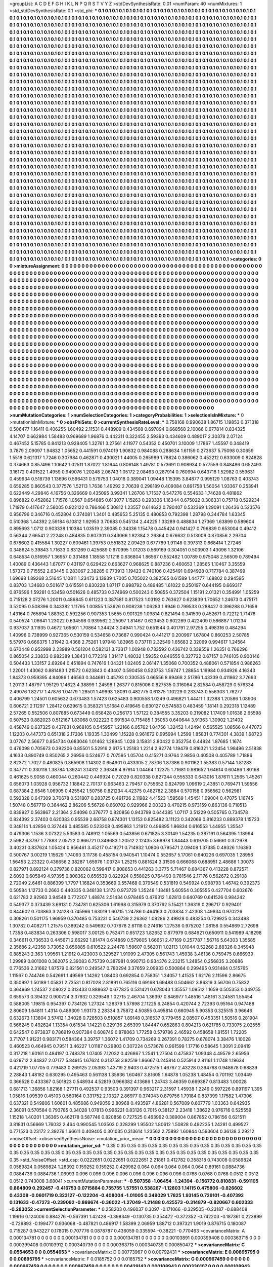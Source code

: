 >groupList:
A C D E F G H I K L
N P Q R S T V Y Z 
>stdDevSynthesisRate:
0.01 
>numParam:
40
>numMixtures:
1
>std_stdDevSynthesisRate:
0.1
>std_phi:
***
0.1 0.1 0.1 0.1 0.1 0.1 0.1 0.1 0.1 0.1
0.1 0.1 0.1 0.1 0.1 0.1 0.1 0.1 0.1 0.1
0.1 0.1 0.1 0.1 0.1 0.1 0.1 0.1 0.1 0.1
0.1 0.1 0.1 0.1 0.1 0.1 0.1 0.1 0.1 0.1
0.1 0.1 0.1 0.1 0.1 0.1 0.1 0.1 0.1 0.1
0.1 0.1 0.1 0.1 0.1 0.1 0.1 0.1 0.1 0.1
0.1 0.1 0.1 0.1 0.1 0.1 0.1 0.1 0.1 0.1
0.1 0.1 0.1 0.1 0.1 0.1 0.1 0.1 0.1 0.1
0.1 0.1 0.1 0.1 0.1 0.1 0.1 0.1 0.1 0.1
0.1 0.1 0.1 0.1 0.1 0.1 0.1 0.1 0.1 0.1
0.1 0.1 0.1 0.1 0.1 0.1 0.1 0.1 0.1 0.1
0.1 0.1 0.1 0.1 0.1 0.1 0.1 0.1 0.1 0.1
0.1 0.1 0.1 0.1 0.1 0.1 0.1 0.1 0.1 0.1
0.1 0.1 0.1 0.1 0.1 0.1 0.1 0.1 0.1 0.1
0.1 0.1 0.1 0.1 0.1 0.1 0.1 0.1 0.1 0.1
0.1 0.1 0.1 0.1 0.1 0.1 0.1 0.1 0.1 0.1
0.1 0.1 0.1 0.1 0.1 0.1 0.1 0.1 0.1 0.1
0.1 0.1 0.1 0.1 0.1 0.1 0.1 0.1 0.1 0.1
0.1 0.1 0.1 0.1 0.1 0.1 0.1 0.1 0.1 0.1
0.1 0.1 0.1 0.1 0.1 0.1 0.1 0.1 0.1 0.1
0.1 0.1 0.1 0.1 0.1 0.1 0.1 0.1 0.1 0.1
0.1 0.1 0.1 0.1 0.1 0.1 0.1 0.1 0.1 0.1
0.1 0.1 0.1 0.1 0.1 0.1 0.1 0.1 0.1 0.1
0.1 0.1 0.1 0.1 0.1 0.1 0.1 0.1 0.1 0.1
0.1 0.1 0.1 0.1 0.1 0.1 0.1 0.1 0.1 0.1
0.1 0.1 0.1 0.1 0.1 0.1 0.1 0.1 0.1 0.1
0.1 0.1 0.1 0.1 0.1 0.1 0.1 0.1 0.1 0.1
0.1 0.1 0.1 0.1 0.1 0.1 0.1 0.1 0.1 0.1
0.1 0.1 0.1 0.1 0.1 0.1 0.1 0.1 0.1 0.1
0.1 0.1 0.1 0.1 0.1 0.1 0.1 0.1 0.1 0.1
0.1 0.1 0.1 0.1 0.1 0.1 0.1 0.1 0.1 0.1
0.1 0.1 0.1 0.1 0.1 0.1 0.1 0.1 0.1 0.1
0.1 0.1 0.1 0.1 0.1 0.1 0.1 0.1 0.1 0.1
0.1 0.1 0.1 0.1 0.1 0.1 0.1 0.1 0.1 0.1
0.1 0.1 0.1 0.1 0.1 0.1 0.1 0.1 0.1 0.1
0.1 0.1 0.1 0.1 0.1 0.1 0.1 0.1 0.1 0.1
0.1 0.1 0.1 0.1 0.1 0.1 0.1 0.1 0.1 0.1
0.1 0.1 0.1 0.1 0.1 0.1 0.1 0.1 0.1 0.1
0.1 0.1 0.1 0.1 0.1 0.1 0.1 0.1 0.1 0.1
0.1 0.1 0.1 0.1 0.1 0.1 0.1 0.1 0.1 0.1
0.1 0.1 0.1 0.1 0.1 0.1 0.1 0.1 0.1 0.1
0.1 0.1 0.1 0.1 0.1 0.1 0.1 0.1 0.1 0.1
0.1 0.1 0.1 0.1 0.1 0.1 0.1 0.1 0.1 0.1
0.1 0.1 0.1 0.1 0.1 0.1 0.1 0.1 0.1 0.1
0.1 0.1 0.1 0.1 0.1 0.1 0.1 0.1 0.1 0.1
0.1 0.1 0.1 0.1 0.1 0.1 0.1 0.1 0.1 0.1
0.1 0.1 0.1 0.1 0.1 0.1 0.1 0.1 0.1 0.1
0.1 0.1 0.1 0.1 0.1 0.1 0.1 0.1 0.1 0.1
0.1 0.1 0.1 0.1 0.1 0.1 0.1 0.1 0.1 0.1
0.1 0.1 0.1 0.1 0.1 0.1 0.1 0.1 0.1 0.1
0.1 0.1 0.1 0.1 0.1 0.1 0.1 0.1 0.1 0.1
0.1 0.1 0.1 0.1 0.1 0.1 0.1 0.1 0.1 0.1
0.1 0.1 0.1 0.1 0.1 0.1 0.1 0.1 0.1 0.1
0.1 0.1 0.1 0.1 0.1 0.1 0.1 0.1 0.1 0.1
0.1 0.1 0.1 0.1 0.1 0.1 0.1 0.1 0.1 0.1
0.1 0.1 0.1 0.1 0.1 0.1 0.1 0.1 0.1 0.1
0.1 0.1 0.1 0.1 0.1 0.1 0.1 0.1 0.1 0.1
0.1 0.1 0.1 0.1 0.1 0.1 0.1 0.1 0.1 0.1
0.1 0.1 0.1 0.1 0.1 0.1 0.1 0.1 0.1 0.1
0.1 0.1 0.1 0.1 0.1 0.1 0.1 0.1 0.1 0.1
0.1 0.1 0.1 0.1 0.1 0.1 0.1 0.1 0.1 0.1
0.1 0.1 0.1 0.1 0.1 0.1 0.1 0.1 0.1 0.1
0.1 0.1 0.1 0.1 0.1 0.1 0.1 0.1 0.1 0.1
0.1 0.1 0.1 0.1 0.1 0.1 0.1 0.1 0.1 0.1
0.1 0.1 0.1 0.1 0.1 0.1 0.1 0.1 0.1 0.1
0.1 0.1 0.1 0.1 0.1 0.1 0.1 0.1 0.1 0.1
0.1 0.1 0.1 0.1 0.1 0.1 0.1 0.1 0.1 0.1
0.1 0.1 0.1 0.1 0.1 0.1 0.1 0.1 0.1 0.1
0.1 0.1 0.1 0.1 0.1 0.1 0.1 0.1 0.1 0.1
0.1 0.1 0.1 0.1 0.1 0.1 0.1 0.1 0.1 0.1
0.1 0.1 0.1 0.1 0.1 0.1 0.1 0.1 0.1 0.1
0.1 0.1 0.1 0.1 0.1 0.1 0.1 0.1 0.1 0.1
0.1 0.1 0.1 0.1 0.1 0.1 0.1 0.1 0.1 0.1
0.1 0.1 0.1 0.1 0.1 0.1 0.1 0.1 0.1 0.1
0.1 0.1 0.1 0.1 0.1 0.1 0.1 0.1 0.1 0.1
0.1 0.1 0.1 0.1 0.1 0.1 0.1 0.1 0.1 0.1
0.1 0.1 0.1 0.1 0.1 0.1 0.1 0.1 0.1 0.1
0.1 0.1 0.1 0.1 0.1 0.1 0.1 0.1 0.1 0.1
0.1 0.1 0.1 0.1 0.1 0.1 0.1 0.1 0.1 0.1
0.1 0.1 0.1 0.1 0.1 0.1 0.1 0.1 0.1 0.1
0.1 0.1 0.1 0.1 0.1 0.1 0.1 0.1 0.1 0.1
0.1 0.1 0.1 0.1 0.1 0.1 0.1 0.1 0.1 0.1
0.1 0.1 0.1 0.1 0.1 0.1 0.1 0.1 0.1 0.1
0.1 0.1 0.1 0.1 0.1 0.1 0.1 0.1 0.1 0.1
0.1 0.1 0.1 0.1 0.1 0.1 0.1 0.1 0.1 0.1
0.1 0.1 0.1 0.1 0.1 0.1 0.1 0.1 0.1 0.1
0.1 0.1 0.1 0.1 0.1 0.1 0.1 0.1 0.1 0.1
0.1 0.1 0.1 0.1 0.1 0.1 0.1 0.1 0.1 0.1
0.1 0.1 0.1 0.1 0.1 0.1 0.1 0.1 0.1 0.1
0.1 0.1 0.1 0.1 0.1 0.1 0.1 0.1 0.1 0.1
0.1 0.1 0.1 0.1 0.1 0.1 0.1 0.1 0.1 0.1
0.1 0.1 0.1 0.1 0.1 0.1 0.1 0.1 0.1 0.1
0.1 0.1 0.1 0.1 0.1 0.1 0.1 0.1 0.1 0.1
0.1 0.1 0.1 0.1 0.1 0.1 0.1 0.1 0.1 0.1
0.1 0.1 0.1 0.1 0.1 0.1 0.1 0.1 0.1 0.1
0.1 0.1 0.1 0.1 0.1 0.1 0.1 0.1 0.1 0.1
0.1 0.1 0.1 0.1 0.1 0.1 0.1 0.1 0.1 0.1
0.1 0.1 0.1 0.1 0.1 0.1 0.1 0.1 0.1 0.1
0.1 0.1 0.1 0.1 0.1 0.1 0.1 0.1 0.1 0.1
0.1 0.1 0.1 0.1 0.1 0.1 0.1 0.1 0.1 0.1
0.1 0.1 0.1 0.1 0.1 0.1 0.1 0.1 0.1 0.1
0.1 0.1 0.1 0.1 0.1 0.1 0.1 0.1 0.1 0.1
0.1 0.1 0.1 0.1 0.1 0.1 0.1 0.1 0.1 0.1
0.1 0.1 0.1 0.1 0.1 0.1 0.1 0.1 0.1 0.1
0.1 0.1 0.1 0.1 0.1 0.1 0.1 0.1 0.1 0.1
0.1 0.1 0.1 0.1 0.1 0.1 0.1 0.1 0.1 0.1
0.1 0.1 0.1 0.1 0.1 0.1 0.1 0.1 0.1 0.1
0.1 0.1 0.1 0.1 0.1 0.1 0.1 0.1 0.1 0.1
0.1 0.1 0.1 0.1 0.1 0.1 0.1 0.1 0.1 0.1
0.1 0.1 0.1 0.1 0.1 0.1 0.1 0.1 0.1 0.1
0.1 0.1 0.1 0.1 0.1 0.1 0.1 0.1 0.1 0.1
0.1 0.1 0.1 0.1 0.1 0.1 0.1 0.1 0.1 0.1
0.1 0.1 0.1 0.1 0.1 0.1 0.1 0.1 0.1 0.1
0.1 0.1 0.1 0.1 0.1 0.1 0.1 0.1 0.1 0.1
0.1 0.1 0.1 0.1 0.1 0.1 0.1 0.1 0.1 0.1
0.1 0.1 0.1 0.1 0.1 0.1 0.1 0.1 0.1 0.1
0.1 0.1 0.1 0.1 0.1 0.1 0.1 0.1 0.1 0.1
0.1 0.1 0.1 0.1 0.1 0.1 0.1 0.1 0.1 0.1
0.1 0.1 0.1 0.1 0.1 0.1 0.1 0.1 0.1 0.1
0.1 0.1 0.1 0.1 0.1 0.1 0.1 0.1 0.1 0.1
0.1 0.1 0.1 0.1 0.1 0.1 0.1 0.1 0.1 0.1
0.1 0.1 0.1 0.1 0.1 0.1 0.1 0.1 0.1 0.1
0.1 0.1 0.1 0.1 0.1 0.1 0.1 0.1 0.1 0.1
0.1 0.1 0.1 0.1 0.1 0.1 0.1 0.1 0.1 0.1
0.1 0.1 0.1 0.1 0.1 0.1 0.1 0.1 0.1 0.1
0.1 0.1 0.1 0.1 0.1 0.1 0.1 0.1 0.1 0.1
0.1 0.1 0.1 0.1 0.1 0.1 0.1 0.1 0.1 0.1
0.1 0.1 0.1 0.1 0.1 0.1 0.1 0.1 0.1 
>categories:
0 0
>mixtureAssignment:
0 0 0 0 0 0 0 0 0 0 0 0 0 0 0 0 0 0 0 0 0 0 0 0 0 0 0 0 0 0 0 0 0 0 0 0 0 0 0 0 0 0 0 0 0 0 0 0 0 0
0 0 0 0 0 0 0 0 0 0 0 0 0 0 0 0 0 0 0 0 0 0 0 0 0 0 0 0 0 0 0 0 0 0 0 0 0 0 0 0 0 0 0 0 0 0 0 0 0 0
0 0 0 0 0 0 0 0 0 0 0 0 0 0 0 0 0 0 0 0 0 0 0 0 0 0 0 0 0 0 0 0 0 0 0 0 0 0 0 0 0 0 0 0 0 0 0 0 0 0
0 0 0 0 0 0 0 0 0 0 0 0 0 0 0 0 0 0 0 0 0 0 0 0 0 0 0 0 0 0 0 0 0 0 0 0 0 0 0 0 0 0 0 0 0 0 0 0 0 0
0 0 0 0 0 0 0 0 0 0 0 0 0 0 0 0 0 0 0 0 0 0 0 0 0 0 0 0 0 0 0 0 0 0 0 0 0 0 0 0 0 0 0 0 0 0 0 0 0 0
0 0 0 0 0 0 0 0 0 0 0 0 0 0 0 0 0 0 0 0 0 0 0 0 0 0 0 0 0 0 0 0 0 0 0 0 0 0 0 0 0 0 0 0 0 0 0 0 0 0
0 0 0 0 0 0 0 0 0 0 0 0 0 0 0 0 0 0 0 0 0 0 0 0 0 0 0 0 0 0 0 0 0 0 0 0 0 0 0 0 0 0 0 0 0 0 0 0 0 0
0 0 0 0 0 0 0 0 0 0 0 0 0 0 0 0 0 0 0 0 0 0 0 0 0 0 0 0 0 0 0 0 0 0 0 0 0 0 0 0 0 0 0 0 0 0 0 0 0 0
0 0 0 0 0 0 0 0 0 0 0 0 0 0 0 0 0 0 0 0 0 0 0 0 0 0 0 0 0 0 0 0 0 0 0 0 0 0 0 0 0 0 0 0 0 0 0 0 0 0
0 0 0 0 0 0 0 0 0 0 0 0 0 0 0 0 0 0 0 0 0 0 0 0 0 0 0 0 0 0 0 0 0 0 0 0 0 0 0 0 0 0 0 0 0 0 0 0 0 0
0 0 0 0 0 0 0 0 0 0 0 0 0 0 0 0 0 0 0 0 0 0 0 0 0 0 0 0 0 0 0 0 0 0 0 0 0 0 0 0 0 0 0 0 0 0 0 0 0 0
0 0 0 0 0 0 0 0 0 0 0 0 0 0 0 0 0 0 0 0 0 0 0 0 0 0 0 0 0 0 0 0 0 0 0 0 0 0 0 0 0 0 0 0 0 0 0 0 0 0
0 0 0 0 0 0 0 0 0 0 0 0 0 0 0 0 0 0 0 0 0 0 0 0 0 0 0 0 0 0 0 0 0 0 0 0 0 0 0 0 0 0 0 0 0 0 0 0 0 0
0 0 0 0 0 0 0 0 0 0 0 0 0 0 0 0 0 0 0 0 0 0 0 0 0 0 0 0 0 0 0 0 0 0 0 0 0 0 0 0 0 0 0 0 0 0 0 0 0 0
0 0 0 0 0 0 0 0 0 0 0 0 0 0 0 0 0 0 0 0 0 0 0 0 0 0 0 0 0 0 0 0 0 0 0 0 0 0 0 0 0 0 0 0 0 0 0 0 0 0
0 0 0 0 0 0 0 0 0 0 0 0 0 0 0 0 0 0 0 0 0 0 0 0 0 0 0 0 0 0 0 0 0 0 0 0 0 0 0 0 0 0 0 0 0 0 0 0 0 0
0 0 0 0 0 0 0 0 0 0 0 0 0 0 0 0 0 0 0 0 0 0 0 0 0 0 0 0 0 0 0 0 0 0 0 0 0 0 0 0 0 0 0 0 0 0 0 0 0 0
0 0 0 0 0 0 0 0 0 0 0 0 0 0 0 0 0 0 0 0 0 0 0 0 0 0 0 0 0 0 0 0 0 0 0 0 0 0 0 0 0 0 0 0 0 0 0 0 0 0
0 0 0 0 0 0 0 0 0 0 0 0 0 0 0 0 0 0 0 0 0 0 0 0 0 0 0 0 0 0 0 0 0 0 0 0 0 0 0 0 0 0 0 0 0 0 0 0 0 0
0 0 0 0 0 0 0 0 0 0 0 0 0 0 0 0 0 0 0 0 0 0 0 0 0 0 0 0 0 0 0 0 0 0 0 0 0 0 0 0 0 0 0 0 0 0 0 0 0 0
0 0 0 0 0 0 0 0 0 0 0 0 0 0 0 0 0 0 0 0 0 0 0 0 0 0 0 0 0 0 0 0 0 0 0 0 0 0 0 0 0 0 0 0 0 0 0 0 0 0
0 0 0 0 0 0 0 0 0 0 0 0 0 0 0 0 0 0 0 0 0 0 0 0 0 0 0 0 0 0 0 0 0 0 0 0 0 0 0 0 0 0 0 0 0 0 0 0 0 0
0 0 0 0 0 0 0 0 0 0 0 0 0 0 0 0 0 0 0 0 0 0 0 0 0 0 0 0 0 0 0 0 0 0 0 0 0 0 0 0 0 0 0 0 0 0 0 0 0 0
0 0 0 0 0 0 0 0 0 0 0 0 0 0 0 0 0 0 0 0 0 0 0 0 0 0 0 0 0 0 0 0 0 0 0 0 0 0 0 0 0 0 0 0 0 0 0 0 0 0
0 0 0 0 0 0 0 0 0 0 0 0 0 0 0 0 0 0 0 0 0 0 0 0 0 0 0 0 0 0 0 0 0 0 0 0 0 0 0 0 0 0 0 0 0 0 0 0 0 0
0 0 0 0 0 0 0 0 0 0 0 0 0 0 0 0 0 0 0 0 0 0 0 0 0 0 0 0 0 
>numMutationCategories:
1
>numSelectionCategories:
1
>categoryProbabilities:
1 
>selectionIsInMixture:
***
0 
>mutationIsInMixture:
***
0 
>obsPhiSets:
0
>currentSynthesisRateLevel:
***
0.758168 0.990638 1.86715 1.19853 0.371318 0.506477 1.16411 0.406255 1.60492 2.11531
0.448909 0.434568 0.697894 0.668568 2.10066 0.677814 0.834325 4.14707 0.662984 1.58483
0.969689 1.96876 0.442311 0.322455 2.59393 0.434609 0.489017 2.30378 2.07124 0.467452
5.15785 0.841213 0.928405 1.32761 3.27561 4.11977 0.54352 0.450701 3.10009 1.17867
1.45597 0.348419 3.7879 2.09097 1.94832 1.05652 0.441591 0.974019 1.90832 0.984088
0.288634 1.61159 0.273637 5.75098 0.30659 1.5518 0.621317 1.7246 0.307984 0.462871
0.430021 1.44005 0.265989 1.78824 0.386062 0.452212 0.633009 0.824828 0.374663 0.857496
1.10642 1.02511 1.87022 1.81644 0.806148 1.49781 0.573691 0.908934 0.577559 0.848486
0.652493 3.16172 0.401522 1.4959 0.949076 1.20248 2.06743 1.05172 2.08463 0.287914
0.760994 0.643718 1.52982 0.559631 0.459934 0.518739 1.13696 0.596431 0.579753 1.04018
0.389041 1.09448 1.15395 3.84877 0.995129 1.08763 0.403743 0.659285 0.860543 0.377576
1.52113 1.7636 1.49292 2.70639 0.298189 0.409084 0.891758 1.56054 1.93367 0.253941
0.622449 4.29846 4.16756 0.326669 0.435095 3.99341 1.26706 1.71537 0.547276 0.554633
1.74628 0.481862 0.896822 0.452862 1.71576 1.0567 0.654685 0.613077 1.15263 0.293336
1.16344 0.675022 0.306331 0.75718 0.529234 1.71979 0.417647 2.58005 0.922122 0.786466
5.30812 1.23557 0.614622 0.790407 0.532369 1.29091 1.26436 0.523576 0.956796 0.346716
0.452804 0.374081 1.3401 0.485653 5.25135 0.480853 0.792398 1.28798 0.344784 1.63345
0.510368 1.44392 2.59184 6.10812 1.92953 3.70683 0.545134 2.44225 1.33289 0.488834
1.27369 1.63899 0.589604 0.895693 1.0712 0.903338 1.10384 1.03519 2.39085 0.34336
1.15478 0.445424 0.941427 0.796839 0.653004 0.49412 0.56344 2.66541 2.22248 0.484835
0.807301 0.343066 1.82384 2.26364 0.676632 0.513009 0.870856 2.29704 0.678602 0.415584
1.30227 0.609461 1.39753 0.551832 2.09429 0.677789 1.91148 0.397313 0.668414 1.27246
0.348624 5.39843 1.71633 0.831269 0.425689 0.670995 1.01203 0.569169 0.304051 0.503903
1.43096 1.32106 0.648534 0.516957 1.36957 0.331488 1.18558 1.11218 0.636804 1.86567
0.552482 1.00789 0.975048 2.56509 0.789494 1.40089 0.436443 1.67077 0.431197 0.629422
0.663627 0.968625 0.887236 0.460653 1.28565 1.10467 3.35559 1.57373 0.715552 2.63445
0.283067 2.38285 0.773913 1.19423 0.740106 0.425491 0.694928 0.717784 0.387499 1.69698
1.89268 3.51645 1.10811 1.23473 3.13939 1.7005 0.705022 0.382565 0.61589 1.44777
1.68802 0.294595 0.83703 1.34683 0.501617 0.615591 0.830228 1.87117 0.998792 0.489485
1.61022 0.250197 0.644195 0.669317 0.876596 1.59281 0.53458 0.501626 0.485733 0.374969
0.500243 0.50855 0.372504 1.15191 2.01321 0.354991 1.05259 0.715128 2.07276 1.20011
0.486845 0.611223 0.387581 0.817523 1.03192 0.763627 0.623839 1.70652 1.24673 0.475171
3.52095 0.508396 0.343382 1.11795 1.00855 1.53626 0.908238 1.06283 1.9946 0.799533
0.288427 0.396288 0.71659 1.43164 0.765894 1.88352 0.592256 0.907353 1.5655 0.901329
1.09814 0.821494 0.341539 0.452671 0.72212 1.71476 0.540524 1.06641 1.23022 0.634598
0.939562 2.25097 1.81467 0.623453 0.602269 0.422409 0.586887 1.01234 0.937037 3.11935
0.4672 1.65601 1.70864 1.34424 3.04941 1.752 0.651544 0.401791 2.97255 0.498316
0.484294 1.40996 0.738999 0.927365 0.530159 0.534658 0.73687 0.990424 0.441217 0.200997
1.67804 0.860253 2.50785 5.57976 0.666375 1.31942 0.4368 2.75261 1.97948 1.83965
0.737111 2.32549 1.65683 2.32069 0.994617 1.24564 0.670448 0.952998 2.23989 0.561204
0.582131 3.73317 1.00948 0.733592 0.436742 0.339559 1.26351 0.766296 0.865054 2.33833
0.982389 1.38431 0.772319 1.31417 1.48032 1.59352 0.846555 0.327722 0.67157 0.746105
0.900146 0.504433 1.33157 2.69284 0.451894 0.747616 1.04321 1.02405 2.06147 1.35068
0.700352 0.488061 0.571854 0.986263 1.22001 1.43062 0.881483 1.21572 0.623843 0.43407
0.590458 0.523753 1.56747 1.28854 1.19984 0.934926 4.16343 1.84373 0.959395 4.84086
1.46563 0.344681 0.45793 0.330535 0.66556 8.69468 2.51786 1.43339 0.411862 3.77693
1.20113 1.48797 1.95129 1.14623 4.38899 1.24598 1.26377 0.815006 0.827535 0.316064
2.82584 0.458729 0.576334 2.49076 1.82717 1.47876 1.04179 1.28501 1.49993 1.8091
0.482775 0.61375 1.10229 0.233743 0.556303 1.76277 0.406799 1.24501 0.605632 0.673483
1.57423 0.625483 0.900558 1.0249 0.496821 1.44411 1.32388 1.20586 1.08906 0.606721
2.11297 1.28412 0.629615 0.358321 1.51684 0.419645 0.630127 0.574583 0.483459 1.18141
0.292318 1.12489 2.57265 0.552506 0.807885 0.673449 0.658428 0.256173 1.57122 0.384555
3.35203 0.319082 1.17409 1.01638 2.65598 0.507523 0.882023 0.512167 1.83068 0.922223
0.691534 0.715485 1.35053 0.640644 3.91363 1.30902 1.21402 0.458749 0.637325 0.437631
0.968105 0.545957 1.22166 6.05762 1.04756 1.32452 1.42494 0.565525 1.08566 0.447073
1.12203 0.447373 0.651318 2.17206 1.19335 1.30499 1.15228 0.961672 0.995994 1.2599
1.85831 0.774301 4.3839 1.68723 3.07767 2.56677 0.854734 0.683046 1.01462 1.28945
1.028 3.15831 2.80422 0.352754 0.44824 1.87685 1.1674 0.476098 0.705673 0.392206
0.85501 5.52916 2.6175 1.25183 1.2214 2.92774 1.19479 0.816321 1.22454 1.98496
2.51838 4.1633 0.890749 0.850265 2.26956 0.524677 0.707595 1.05704 0.415271 0.9764
2.9856 0.40508 0.405789 1.71886 2.82372 1.7027 0.480825 0.365908 1.14302 0.654901
0.433305 2.78706 1.87386 0.901162 1.55383 0.57144 1.81283 0.347711 0.330118 1.38784
1.39241 3.14312 2.36348 4.97914 1.04464 1.12375 1.71681 0.981652 1.64614 0.60486
1.80168 0.461625 5.9058 0.460044 0.260442 0.449924 0.72029 0.820338 0.827244 0.555333
0.643016 1.87611 1.2565 1.45261 0.656073 1.03928 0.956732 1.18842 2.70137 0.963463
2.79457 0.755652 0.824799 1.09619 2.43851 0.769471 1.59556 0.687384 2.6546 1.06905
0.425542 1.50756 0.821234 4.42375 0.482782 2.3884 0.570158 0.956562 0.562981 0.592328
0.647309 3.70678 0.531807 0.283725 0.491726 2.11982 4.41523 1.59569 1.45451 1.09004
0.47075 1.16745 1.50748 0.567719 0.364462 2.86206 5.56728 0.660702 0.929966 2.00323
0.470215 0.973159 0.863136 0.710513 0.839927 0.563867 2.21364 2.54096 0.376777 0.820856
0.943799 0.644385 1.07117 3.51229 0.505765 0.734578 0.824392 2.37403 0.620383 0.95539
2.68758 0.874301 1.13153 0.825482 3.11123 0.342069 0.816233 0.889378 1.15723 0.348114
1.42856 0.327446 0.485585 0.523208 0.495863 1.21912 0.496895 1.86834 0.616553 1.44955
1.35547 0.479306 1.1536 3.07322 5.53583 0.748912 1.05569 0.543856 0.671825 3.30149
1.54235 0.387191 0.564395 1.18994 2.5982 6.3797 1.77883 2.05722 0.966721 0.349683
1.20512 2.12435 3.68978 1.84443 0.619705 0.56661 0.372978 3.40231 0.837624 1.05424
0.956461 3.45217 0.419271 0.714932 1.0806 0.795471 2.09408 1.37385 0.49326 1.16393
0.500767 3.00219 1.15629 1.74093 3.11736 0.458154 0.940541 1.10474 0.552657 5.17061
0.640226 0.697035 1.28956 1.56453 2.23322 0.436656 2.38287 1.65976 1.03724 1.25215
0.881624 3.31506 0.666068 0.688951 2.48686 1.30073 0.827971 0.892124 0.379736 0.820062
0.599417 0.808653 0.441263 3.3775 5.71467 0.684367 0.413228 0.872571 2.6093 0.605849
4.97395 0.808362 0.656539 0.822924 0.558025 0.764493 0.781546 2.17176 0.562672 0.29108
2.72049 2.6461 0.886399 1.7797 1.16824 0.353669 0.557468 0.379549 0.531819 0.549924
0.998793 1.46742 0.392373 0.50584 1.12733 0.2663 0.440335 0.348138 1.3173 0.973729
1.35248 1.18481 5.60554 0.305555 0.427704 0.602676 0.621783 2.92963 3.94548 0.772207
1.48874 2.51434 0.978465 0.476312 1.62813 0.640769 0.641526 0.984242 0.549377 0.373439
3.69131 0.734781 0.625306 1.61998 0.315979 0.370762 5.15421 1.36319 0.296717 0.929401
0.844602 0.703863 3.24128 0.745966 1.63019 1.60715 1.24786 0.464163 0.703834 2.42308
1.49834 0.970226 0.308261 0.501175 1.96959 0.370485 0.753231 0.546739 2.26362 1.08286
2.49928 0.483254 0.729925 0.343498 1.30782 0.408271 1.21575 0.389242 0.549692 0.707678
2.61118 0.274616 1.27536 0.975202 1.08158 0.554869 2.72698 1.7358 0.483834 0.263306
0.598017 3.00125 0.752471 0.651723 1.82652 0.877979 0.684921 0.650911 0.541989 4.18298
0.346611 0.736533 0.445671 2.66292 1.81474 0.614869 0.579605 1.66651 2.47169 0.257787
1.56716 5.64303 1.35585 2.35686 2.42358 3.73052 0.656885 0.610522 2.24478 1.59607
0.562011 1.02113 1.01044 0.52268 2.88326 0.345948 0.885243 2.363 1.99561 1.21912
0.423003 0.329527 1.91099 2.47305 0.561743 1.45938 3.46136 0.759475 0.666939 1.29989
0.801008 0.362075 2.39083 6.75739 0.387981 0.990713 0.934376 2.23215 1.24854 0.256835
3.20886 0.776536 2.31662 1.87579 0.821561 0.249547 0.780294 3.37659 2.09933 0.500864
0.299495 0.931484 0.515765 1.11567 0.744746 0.542691 1.49569 1.14262 1.08403 0.692854
0.758351 1.34057 1.41525 1.62176 2.11596 2.86675 0.350997 1.50189 1.05831 2.73531
0.817028 2.81891 0.765116 0.69168 1.69488 0.504662 3.86319 3.56706 0.75832 0.364969
1.24537 2.08022 0.313433 0.888637 0.677825 0.531421 0.678043 1.35557 1.09512 1.1659
0.505353 0.349755 0.659573 0.39432 0.900724 3.37932 0.329549 1.02715 2.46704 1.36397
0.846977 1.48516 1.48161 3.24581 1.55454 0.588005 1.19815 0.954397 0.734126 1.27324
1.28379 1.57898 2.11225 6.24854 0.420744 2.72393 0.95164 0.947488 2.80609 1.64811
1.4314 0.489309 1.93173 2.28334 3.75872 4.50855 0.495814 0.660945 5.90353 0.325515
3.96646 0.632673 1.13804 3.57412 1.34028 0.728503 0.510857 1.89148 0.316537 0.779455
2.08507 0.453351 1.50516 0.281904 0.566245 0.492624 1.13354 0.61534 1.14221 0.329136
2.65399 1.84447 0.652863 0.804213 0.621785 0.733075 2.02555 0.642547 0.973837 0.786919
0.907384 0.608749 0.878063 1.77258 0.579786 2.46592 0.458658 1.81551 1.72205 3.71707
1.91221 0.983171 0.584364 3.39757 1.36072 1.41709 0.734269 0.267391 0.78275 0.678074
3.38476 1.10028 0.460523 0.464945 0.79511 3.46227 1.01187 0.29803 0.307224 0.573678
0.961599 1.17716 0.58645 1.3091 2.09419 0.317218 1.60161 0.484197 0.748378 1.07405
7.12032 0.426867 1.2541 1.27504 0.475837 1.09348 4.49579 2.65956 0.629712 2.84837
2.07177 5.84915 1.67624 0.313758 3.82519 1.86667 0.245814 0.525914 2.81161 1.11748
1.19634 0.421719 1.07705 0.779483 0.269125 2.05393 1.43719 2.9403 0.472515 1.46767
2.43228 0.394768 0.948678 0.68839 2.28843 1.48182 0.630295 0.495463 0.561138 1.35936
1.60467 3.81605 1.64878 1.05238 1.48454 0.701192 1.03449 0.366528 0.433367 0.501823
0.548934 4.52819 0.966382 4.13686 1.24743 3.46359 0.669387 0.813483 1.00028 0.681713
1.36856 1.82168 1.27711 0.492537 0.93503 0.391397 0.963217 2.31597 1.45938 1.2249
0.597226 0.891197 1.395 1.05816 1.09539 0.45103 0.560164 0.331752 2.10327 2.86977
0.374043 0.879756 1.79184 0.837399 1.17582 1.47306 0.637321 0.549806 1.60601 0.485686
0.949059 2.80968 0.493597 4.86281 0.567089 0.607779 1.03363 0.642935 2.36091 0.570584
0.793785 0.34028 1.07813 0.996221 0.83126 0.7015 0.38127 2.23418 1.38622 0.976716
0.525559 1.15218 1.40201 1.36365 0.462178 0.587746 0.820858 0.727525 0.463992 0.389004
0.867852 0.786156 0.621511 3.81831 0.56669 1.76032 2.464 0.990545 1.03503 0.328299
1.95502 1.80612 1.50828 0.492235 1.24281 0.499527 0.771523 0.23172 2.39276 1.66611
0.409405 0.301035 0.313614 1.23562 2.75892 1.60844 0.593604 0.36138 3.29212 
>noiseOffset:
>observedSynthesisNoise:
>mutation_prior_mean:
***
0 0 0 0 0 0 0 0 0 0
0 0 0 0 0 0 0 0 0 0
0 0 0 0 0 0 0 0 0 0
0 0 0 0 0 0 0 0 0 0
>mutation_prior_sd:
***
0.35 0.35 0.35 0.35 0.35 0.35 0.35 0.35 0.35 0.35
0.35 0.35 0.35 0.35 0.35 0.35 0.35 0.35 0.35 0.35
0.35 0.35 0.35 0.35 0.35 0.35 0.35 0.35 0.35 0.35
0.35 0.35 0.35 0.35 0.35 0.35 0.35 0.35 0.35 0.35
>std_NoiseOffset:
>std_csp:
0.0222651 0.0222651 0.0222651 2.21861 0.412782 0.358318 0.743008 0.0589824 0.0589824 0.0589824
1.28392 0.159252 0.159252 0.429982 0.064 0.064 0.064 0.064 0.064 0.89161
0.0884736 0.0884736 0.0884736 1.06993 0.096 0.096 0.096 0.096 0.096 0.096
0.096 0.096 0.0768 0.0768 0.0768 0.0512 0.0512 0.0512 0.743008 3.68041
>currentMutationParameter:
***
-0.507358 -1.06454 -1.24394 -0.156772 0.810831 -0.591105 0.864809 0.292457 -0.416753 0.0715884
0.755755 1.57551 0.538267 -1.12803 1.14115 0.475806 -0.826602 0.43308 -0.0601719 0.323127
-0.122204 -0.408004 -1.01005 0.349029 1.7825 1.93145 0.729101 -0.407392 0.131633 -0.47273
-0.239092 -0.869674 -0.36022 -1.27049 -1.21488 0.425573 -0.314879 -0.820667 0.602333 -0.283052
>currentSelectionParameter:
***
0.258203 0.496037 0.3097 -0.171066 -0.329505 -0.23187 -0.688408 1.19916 0.124006 0.884276
-0.567391 1.42428 -0.398349 -0.130735 0.354472 -0.372352 -0.742203 -0.187361 0.223899 -0.729893
-0.199477 0.936068 -0.487821 0.486917 1.58399 2.06959 1.88712 0.397321 1.9019 0.876715
0.180087 0.715287 0.943227 0.178015 0.707776 0.0878787 0.436059 0.335594 -0.38221 -0.770463
>covarianceMatrix:
A
0.000134781	0	0	0	0	0	
0	0.000134781	0	0	0	0	
0	0	0.000134781	0	0	0	
0	0	0	0.00103891	0.000399408	0.000363715	
0	0	0	0.000399408	0.00103912	0.000340739	
0	0	0	0.000363715	0.000340739	0.000850472	
***
>covarianceMatrix:
C
0.0554653	0	
0	0.0554653	
***
>covarianceMatrix:
D
0.00773967	0	
0	0.00792431	
***
>covarianceMatrix:
E
0.00895795	0	
0	0.00895795	
***
>covarianceMatrix:
F
0.0185752	0	
0	0.0185752	
***
>covarianceMatrix:
G
0.000967459	0	0	0	0	0	
0	0.000967459	0	0	0	0	
0	0	0.000967459	0	0	0	
0	0	0	0.00429143	0.000108943	0.000330107	
0	0	0	0.000108943	0.00134674	0.000138269	
0	0	0	0.000330107	0.000138269	0.00274879	
***
>covarianceMatrix:
H
0.032098	0	
0	0.032098	
***
>covarianceMatrix:
I
0.00557256	0	0	0	
0	0.00557256	0	0	
0	0	0.0160849	0.000244201	
0	0	0.000244201	0.00600026	
***
>covarianceMatrix:
K
0.0107495	0	
0	0.0107495	
***
>covarianceMatrix:
L
0.0009	0	0	0	0	0	0	0	0	0	
0	0.0009	0	0	0	0	0	0	0	0	
0	0	0.0009	0	0	0	0	0	0	0	
0	0	0	0.0009	0	0	0	0	0	0	
0	0	0	0	0.0009	0	0	0	0	0	
0	0	0	0	0	0.00386202	0.000461491	0.000387652	0.000442711	0.000371178	
0	0	0	0	0	0.000461491	0.00219898	0.000667369	0.000572389	0.000897736	
0	0	0	0	0	0.000387652	0.000667369	0.00145368	0.000494163	0.000588837	
0	0	0	0	0	0.000442711	0.000572389	0.000494163	0.00202891	0.00047662	
0	0	0	0	0	0.000371178	0.000897736	0.000588837	0.00047662	0.00261254	
***
>covarianceMatrix:
N
0.0222903	0	
0	0.0222903	
***
>covarianceMatrix:
P
0.00278628	0	0	0	0	0	
0	0.00278628	0	0	0	0	
0	0	0.00278628	0	0	0	
0	0	0	0.00485635	0.00176655	0.00127208	
0	0	0	0.00176655	0.010711	0.00141827	
0	0	0	0.00127208	0.00141827	0.00420506	
***
>covarianceMatrix:
Q
0.0267483	0	
0	0.0267483	
***
>covarianceMatrix:
R
0.00373248	0	0	0	0	0	0	0	0	0	
0	0.00373248	0	0	0	0	0	0	0	0	
0	0	0.00373248	0	0	0	0	0	0	0	
0	0	0	0.00373248	0	0	0	0	0	0	
0	0	0	0	0.00373248	0	0	0	0	0	
0	0	0	0	0	0.00921218	0.00404804	-0.000573031	4.1777e-05	0.000557206	
0	0	0	0	0	0.00404804	0.0232492	9.65829e-05	-7.34538e-05	-0.000583945	
0	0	0	0	0	-0.000573031	9.65829e-05	0.00718406	0.000146165	0.000274569	
0	0	0	0	0	4.1777e-05	-7.34538e-05	0.000146165	0.00386855	3.98621e-05	
0	0	0	0	0	0.000557206	-0.000583945	0.000274569	3.98621e-05	0.00603767	
***
>covarianceMatrix:
S
0.002592	0	0	0	0	0	
0	0.002592	0	0	0	0	
0	0	0.002592	0	0	0	
0	0	0	0.00318047	-1.98552e-05	-4.15879e-05	
0	0	0	-1.98552e-05	0.00278377	0.000169636	
0	0	0	-4.15879e-05	0.000169636	0.00366824	
***
>covarianceMatrix:
T
0.0015552	0	0	0	0	0	
0	0.0015552	0	0	0	0	
0	0	0.0015552	0	0	0	
0	0	0	0.00427304	0.000210445	0.000481782	
0	0	0	0.000210445	0.00181583	0.000187464	
0	0	0	0.000481782	0.000187464	0.00239592	
***
>covarianceMatrix:
V
0.00054	0	0	0	0	0	
0	0.00054	0	0	0	0	
0	0	0.00054	0	0	0	
0	0	0	0.000970663	0.000182743	8.32876e-05	
0	0	0	0.000182743	0.00122657	0.000205791	
0	0	0	8.32876e-05	0.000205791	0.00119126	
***
>covarianceMatrix:
Y
0.0185752	0	
0	0.0185752	
***
>covarianceMatrix:
Z
0.0690077	0	
0	0.0707118	
***
